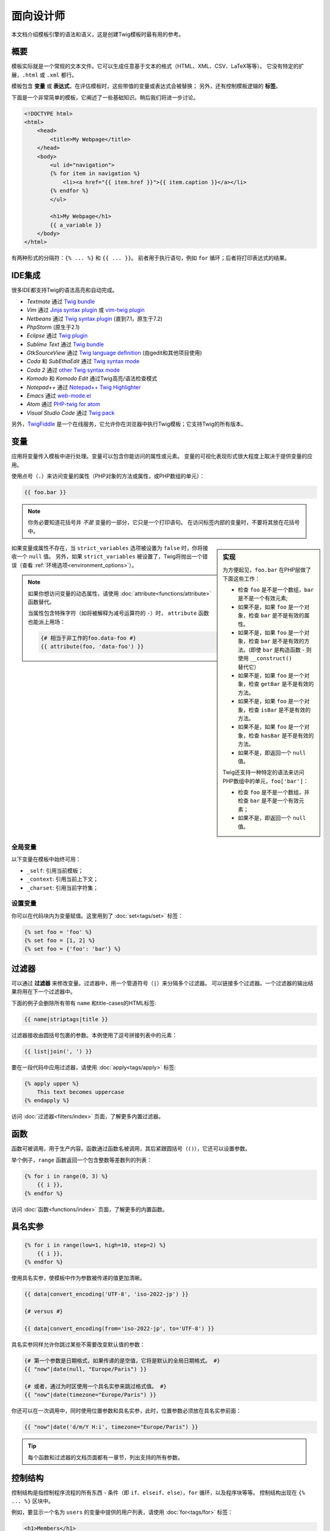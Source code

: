 面向设计师
===========================

本文档介绍模板引擎的语法和语义，这是创建Twig模板时最有用的参考。

概要
--------

模板实际就是一个常规的文本文件。它可以生成任意基于文本的格式（HTML、XML、CSV、LaTeX等等）。
它没有特定的扩展，``.html`` 或 ``.xml`` 都行。

模板包含 **变量** 或 **表达式**，在评估模板时，这些带值的变量或表达式会被替换；
另外，还有控制模板逻辑的 **标签**。

下面是一个非常简单的模板，它阐述了一些基础知识。稍后我们将进一步讨论。

.. code-block:: html+twig

    <!DOCTYPE html>
    <html>
        <head>
            <title>My Webpage</title>
        </head>
        <body>
            <ul id="navigation">
            {% for item in navigation %}
                <li><a href="{{ item.href }}">{{ item.caption }}</a></li>
            {% endfor %}
            </ul>

            <h1>My Webpage</h1>
            {{ a_variable }}
        </body>
    </html>

有两种形式的分隔符：``{% ... %}`` 和 ``{{ ... }}``。
前者用于执行语句，例如 ``for`` 循环；后者将打印表达式的结果。

IDE集成
----------------

很多IDE都支持Twig的语法高亮和自动完成。

* *Textmate* 通过 `Twig bundle`_
* *Vim* 通过 `Jinja syntax plugin`_ 或 `vim-twig plugin`_
* *Netbeans* 通过 `Twig syntax plugin`_ (直到7.1，原生于7.2)
* *PhpStorm* (原生于2.1)
* *Eclipse* 通过 `Twig plugin`_
* *Sublime Text* 通过 `Twig bundle`_
* *GtkSourceView* 通过 `Twig language definition`_ (由gedit和其他项目使用)
* *Coda* 和 *SubEthaEdit* 通过 `Twig syntax mode`_
* *Coda 2* 通过 `other Twig syntax mode`_
* *Komodo* 和 *Komodo Edit* 通过Twig高亮/语法检查模式
* *Notepad++* 通过 `Notepad++ Twig Highlighter`_
* *Emacs* 通过 `web-mode.el`_
* *Atom* 通过 `PHP-twig for atom`_
* *Visual Studio Code* 通过 `Twig pack`_

另外，`TwigFiddle`_ 是一个在线服务，它允许你在浏览器中执行Twig模板；它支持Twig的所有版本。

变量
---------

应用将变量传入模板中进行处理。变量可以包含你能访问的属性或元素。
变量的可视化表现形式很大程度上取决于提供变量的应用。

使用点号（``.``）来访问变量的属性（PHP对象的方法或属性，或PHP数组的单元）：

.. code-block:: twig

    {{ foo.bar }}

.. note::

    你务必要知道花括号并 *不是* 变量的一部分，它只是一个打印语句。
    在访问标签内部的变量时，不要将其放在花括号中。

.. sidebar:: 实现

    为方便起见，``foo.bar`` 在PHP层做了下面这些工作：

    * 检查 ``foo`` 是不是一个数组，``bar`` 是不是一个有效元素;
    * 如果不是，如果 ``foo`` 是一个对象，检查 ``bar`` 是不是有效的属性。
    * 如果不是，如果 ``foo`` 是一个对象，检查 ``bar`` 是不是有效的方法。(即使
      ``bar`` 是构造函数 - 则使用 ``__construct()`` 替代它）
    * 如果不是，如果 ``foo`` 是一个对象，检查 ``getBar`` 是不是有效的方法。
    * 如果不是，如果 ``foo`` 是一个对象，检查 ``isBar`` 是不是有效的方法。
    * 如果不是，如果 ``foo`` 是一个对象，检查 ``hasBar`` 是不是有效的方法。
    * 如果不是，即返回一个 ``null`` 值。

    Twig还支持一种特定的语法来访问PHP数组中的单元，``foo['bar']``：

    * 检查 ``foo`` 是不是一个数组，并检查 ``bar`` 是不是一个有效元素；
    * 如果不是，即返回一个 ``null`` 值。

如果变量或属性不存在，当 ``strict_variables`` 选项被设置为 ``false`` 时，你将接收一个 ``null`` 值。
另外，如果 ``strict_variables`` 被设置了，Twig将抛出一个错误（查看
:ref:`环境选项<environment_options>`）。

.. note::

    如果你想访问变量的动态属性，请使用 :doc:`attribute<functions/attribute>` 函数替代。

    当属性包含特殊字符（如将被解释为减号运算符的 ``-``）时，
    ``attribute`` 函数也能派上用场：

    .. code-block:: twig

        {# 相当于非工作的foo.data-foo #}
        {{ attribute(foo, 'data-foo') }}

全局变量
~~~~~~~~~~~~~~~~

以下变量在模板中始终可用：

* ``_self``: 引用当前模板；
* ``_context``: 引用当前上下文；
* ``_charset``:  引用当前字符集；

设置变量
~~~~~~~~~~~~~~~~~

你可以在代码块内为变量赋值。这里用到了 :doc:`set<tags/set>` 标签：

.. code-block:: twig

    {% set foo = 'foo' %}
    {% set foo = [1, 2] %}
    {% set foo = {'foo': 'bar'} %}

过滤器
-------

可以通过 **过滤器** 来修改变量。过滤器中，用一个管道符号（``|``）来分隔多个过滤器。
可以链接多个过滤器。一个过滤器的输出结果将用在下一个过滤器中。

下面的例子会删除所有带有 ``name`` 和title-cases的HTML标签:

.. code-block:: twig

    {{ name|striptags|title }}

过滤器接收由圆括号包裹的参数。本例使用了逗号拼接列表中的元素：

.. code-block:: twig

    {{ list|join(', ') }}

要在一段代码中应用过滤器，请使用 :doc:`apply<tags/apply>` 标签:

.. code-block:: twig

    {% apply upper %}
        This text becomes uppercase
    {% endapply %}

访问 :doc:`过滤器<filters/index>` 页面，了解更多内置过滤器。

函数
---------

函数可被调用，用于生产内容。函数通过函数名被调用，其后紧跟圆括号（``()``），它还可以设置参数。

举个例子，``range`` 函数返回一个包含整数等差数列的列表：

.. code-block:: twig

    {% for i in range(0, 3) %}
        {{ i }},
    {% endfor %}

访问 :doc:`函数<functions/index>` 页面，了解更多的内置函数。

.. _named-arguments:

具名实参
---------------

.. code-block:: twig

    {% for i in range(low=1, high=10, step=2) %}
        {{ i }},
    {% endfor %}

使用具名实参，使模板中作为参数被传递的值更加清晰。

.. code-block:: twig

    {{ data|convert_encoding('UTF-8', 'iso-2022-jp') }}

    {# versus #}

    {{ data|convert_encoding(from='iso-2022-jp', to='UTF-8') }}

具名实参同样允许你跳过某些不需要改变默认值的参数：

.. code-block:: twig

    {# 第一个参数是日期格式，如果传递的是空值，它将是默认的全局日期格式。 #}
    {{ "now"|date(null, "Europe/Paris") }}

    {# 或者，通过为时区使用一个具名实参来跳过格式值。 #}
    {{ "now"|date(timezone="Europe/Paris") }}

你还可以在一次调用中，同时使用位置参数和具名实参，此时，位置参数必须放在具名实参前面：

.. code-block:: twig

    {{ "now"|date('d/m/Y H:i', timezone="Europe/Paris") }}

.. tip::

    每个函数和过滤器的文档页面都有一章节，列出支持的所有参数。

控制结构
-----------------

控制结构是指控制程序流程的所有东西 - 条件（即 ``if``、``elseif``、``else``），``for`` 循环，以及程序块等等。
控制结构出现在 ``{% ... %}`` 区块中。

例如，要显示一个名为 ``users`` 的变量中提供的用户列表，请使用 :doc:`for<tags/for>` 标签：

.. code-block:: html+twig

    <h1>Members</h1>
    <ul>
        {% for user in users %}
            <li>{{ user.username|e }}</li>
        {% endfor %}
    </ul>

:doc:`if<tags/if>` 标签可以用来测试一个表达式：

.. code-block:: html+twig

    {% if users|length > 0 %}
        <ul>
            {% for user in users %}
                <li>{{ user.username|e }}</li>
            {% endfor %}
        </ul>
    {% endif %}

前往 :doc:`标签<tags/index>` 页面，了解更多内置的标签。

注释
--------

要在模板中注释某一行，使用注释语法 ``{# ... #}``。这常用于调试或者为自己或其他模板设计师添加信息。

.. code-block:: twig

    {# 注意：已禁用模板，因为我们不再使用它
        {% for user in users %}
            ...
        {% endfor %}
    #}

引入其他模板
-------------------------

Twig提供的 :doc:`include<functions/include>`
函数使你更方便地在模板中引入模板，并将该模板的已渲染内容返回到当前模板：

.. code-block:: twig

    {{ include('sidebar.html') }}

默认地，被引入的模板可以访问当前模板的上下文。这意味着，在主模板中定义的任意变量，在被引入的模板中同样可用。

.. code-block:: twig

    {% for box in boxes %}
        {{ include('render_box.html') }}
    {% endfor %}

被引入的 ``render_box.html`` 模板可以访问 ``box`` 变量。

模板的文件名，取决于模板加载器。举个例子：``\Twig\Loader\FilesystemLoader``
允许你通过给定文件名称访问其他模板。你可以使用一个斜线来访问子目录内的模板：

.. code-block:: twig

    {{ include('sections/articles/sidebar.html') }}

这个行为取决于内嵌Twig的应用。

模板继承
--------------------

模板继承是Twig最强大的地方。
模板继承允许你构建一个包含你网站中所有通用元素的基础的"骨架"模板，并定义子模版可以重写的 **区块**。

从一个例子开始更容易理解这个概念。

让我们定义一个基础的 ``base.html`` 模板，它定义了可能用于两栏页面的HTML框架文档：

.. code-block:: html+twig

    <!DOCTYPE html>
    <html>
        <head>
            {% block head %}
                <link rel="stylesheet" href="style.css"/>
                <title>{% block title %}{% endblock %} - My Webpage</title>
            {% endblock %}
        </head>
        <body>
            <div id="content">{% block content %}{% endblock %}</div>
            <div id="footer">
                {% block footer %}
                    &copy; Copyright 2011 by <a href="http://domain.invalid/">you</a>.
                {% endblock %}
            </div>
        </body>
    </html>

在这个例子中，:doc:`block<tags/block>` 标签定义了4个区块，可以由子模版进行填充。
对于模板引擎来说，所有的 ``block`` 标签都可以由子模版来重写该部分。

子模版大概是这个样子的：

.. code-block:: html+twig

    {% extends "base.html" %}

    {% block title %}Index{% endblock %}
    {% block head %}
        {{ parent() }}
        <style type="text/css">
            .important { color: #336699; }
        </style>
    {% endblock %}
    {% block content %}
        <h1>Index</h1>
        <p class="important">
            Welcome to my awesome homepage.
        </p>
    {% endblock %}

其中的 :doc:`extends<tags/extends>` 标签是关键所在。它告诉模板引擎当前模板扩展自另一个模板。
当模板系统评估这个模板时，首先会定位到父模板。注意：``extends`` 标签必须是模板的第一个标签。

注意，由于子模版未定义 ``footer`` 区块，就用来自父模板的值替代使用了。

可以通过使用 :doc:`parent<functions/parent>` 函数来渲染父级区块。它将返回父级区块的结果：

.. code-block:: html+twig

    {% block sidebar %}
        <h3>Table Of Contents</h3>
        ...
        {{ parent() }}
    {% endblock %}

.. tip::

    在 :doc:`extends<tags/extends>`
    标签的文档页面中，还有更多的高级特性介绍，例如块嵌套、作用域、动态继承和条件继承。

.. note::

    在 :doc:`use<tags/use>` 标签的帮助下，Twig还可以通过“横向重用”来支持多重继承。

HTML转义
-------------

当由模板生成HTML时，总会存在一个风险，包含字符的变量会影响最终生成的HTML。
有两种办法来处理：手动地转义每个变量，或者默认自动转义所有变量。

Twig两者都支持，自动转义是默认启用的。

可以通过 :ref:`autoescape<environment_options>` 选项来配置自动转义策略，该策略默认是 ``html``。

使用手动转义
~~~~~~~~~~~~~~~~~~~~~~~~~~~~

如果选择了手动转义，那么转义所需变量就是 **你** 的职责了。
转义什么？来自不可信来源的任何变量。

可以使用 :doc:`escape<filters/escape>` 或 ``e`` 过滤器来转义变量：

.. code-block:: twig

    {{ user.username|e }}

默认地，``escape`` 过滤器使用 ``html``
策略，但取决于转义的上下文，你可能需要显式地使用其他的策略：

.. code-block:: twig

    {{ user.username|e('js') }}
    {{ user.username|e('css') }}
    {{ user.username|e('url') }}
    {{ user.username|e('html_attr') }}

使用自动转义
~~~~~~~~~~~~~~~~~~~~~~~~~~~~~~~

不论是否启用了自动转义，你都可以在模板中使用 :doc:`autoescape<tags/autoescape>`
标签来标记某一部分是否已被转义：

.. code-block:: twig

    {% autoescape %}
        Everything will be automatically escaped in this block (using the HTML strategy)
    {% endautoescape %}

默认地，自动转义使用 ``html`` 转义策略。如果你在其他上下文中输出变量，你必须使用合适的转义策略显式地进行转义：

.. code-block:: twig

    {% autoescape 'js' %}
        Everything will be automatically escaped in this block (using the JS strategy)
    {% endautoescape %}

转义
--------

忽略Twig模板的某一部分，有时是可取的，甚至必要的，被忽略的部分或作为变量或者代码块处理。
比如，使用默认的语法时，你想要在模板中以原生字符串的形式使用 ``{{``，而不是以变量的开头定界符来使用，此时便存在一个风险。

最简单的办法就是使用一个变量表达式来输出变量定界符（``{{``）：

.. code-block:: twig

    {{ '{{' }}

对于较大的段落，它也能一字不差的处理。参考 :doc:`verbatim<tags/verbatim>` 标签。

宏指令
------

宏指令堪比常规程序语言中函数。它们有助于重用HTML片段，避免重复。
它们在 :doc:`macro<tags/macro>` 标签文档中有描述。

.. _twig-expressions:

表达式
-----------

Twig允许在任意位置使用表达式。

.. note::

    运算符优先级如下所示，从最低优先级开始：``?:`` (三元运算符)、``b-and``、
    ``b-xor``、``b-or``、``or``、``and``、``==``、``!=``、``<=>``、``<``、
    ``>``、``>=``、``<=``、``in``、``matches``、``starts with``、
    ``ends with``、``..``、``+``、``-``、``~``、``*``、``/``、``//``、
    ``%``、``is``（测试）、``**``、``??``、``|``（过滤器）, ``[]`` 以及 ``.``：


    .. code-block:: twig

        {% set greeting = 'Hello ' %}
        {% set name = 'Fabien' %}

        {{ greeting ~ name|lower }}   {# Hello fabien #}

        {# 使用括号来改变优先顺序 #}
        {{ (greeting ~ name)|lower }} {# hello fabien #}

字面值
~~~~~~~~

表达式的最简单形式就是字面值。字面值是对PHP类型的陈述，比如字符串、数字、以及数组。存在以下字面值：

* ``"Hello World"``: 在双引号或单引号中的任何内容都是一个字符串。
  无论何时，如果你要在模板中用到字符串，它都能为你带来帮助（比如作为函数调用的参数、过滤器、扩展或引入模版）。
  如果字符串前面有一个反斜杠（``\``），则字符串可以包含分隔符 -- 例如 ``'It\'s good'``。
  如果字符串包含了一个反斜线(例如，``'c:\Program Files'``)，以用两个反斜线来转义它（例如，``'c:\\Program Files'``）。

* ``42`` / ``42.23``: 整数和浮点数是通过写下数字来创建的。
  如果存在点号，则该数字为浮点数，否则为整数。

* ``["foo", "bar"]``: 数组，由一对方括号（``[]``）包裹的由逗号（``,``）分隔的表达式序列组成。

* ``{"foo": "bar"}``: 散列，由一对花括号（``{}``）包裹的以逗号（``,``）分隔的键值对列表构成。

  .. code-block:: twig

    {# 键是字符串 #}
    { 'foo': 'foo', 'bar': 'bar' }

    {# 键是名称（相当于前一个散列） #}
    { foo: 'foo', bar: 'bar' }

    {# 键是数字 #}
    { 2: 'foo', 4: 'bar' }

    {# 如果与变量名相同，则可以省略键 #}
    { foo }
    {# 相当于 #}
    { 'foo': foo }

    {# 键是表达式（表达式必须括在括号中） #}
    {% set foo = 'foo' %}
    { (foo): 'foo', (1 + 1): 'bar', (foo ~ 'b'): 'baz' }

* ``true`` / ``false``: ``true`` 表示正确的值，``false`` 表示错误的值。

* ``null``: ``null`` 表示没有具体的值。
  这是在变量没有值时返回的结果。``none`` 是 ``null`` 的别名。

数组和散列可以嵌套：

.. code-block:: twig

    {% set foo = [1, {"foo": "bar"}] %}

.. tip::

    使用双引号或单引号字符串对性能没有影响，但
    :ref:`字符串插值 <templates-string-interpolation>`
    只被双引号字符串支持。

.. _math-operator:

数学
~~~~

Twig允许你在模板中进行数学运算；并支持以下运算符：

* ``+``: 相加。将两个数字一起相加（操作数将转换为数字）。 ``{{ 1 + 1 }}`` 的结果为 ``2``。

* ``-``: 相减。从第一个数字中减去第二个数字。 ``{{ 3 - 2 }}`` 的结果为 ``1``。

* ``/``: 相除。两个数字相除。返回的值将是一个浮点数。 ``{{ 1 / 2 }}`` 的结果为 ``{{ 0.5 }}``。

* ``%``: 取余。计算整数除法的余数。``{{ 11 % 7 }}`` 的结果为 ``4``。

* ``//``: 取整。两个数字相除并返回内联整数结果。``{{ 2 // 7 }}`` 的结果为
  ``2``，``{{ -20  // 7 }}`` 的结果为 ``-3``
  （这只是 :doc:`round<filters/round>` 过滤器的语法糖）。

* ``*``: 相乘。将左操作数与右操作数相乘。 ``{{ 2 * 2 }}`` 的结果为 ``4``。

* ``**``: 求幂。将左操作数提升到右操作数的幂。``{{ 2 ** 3 }}`` 的结果为 ``8``。

.. _template_logic:

逻辑
~~~~~

你可以使用以下操作符来组合多个表达式：

* ``and``: 与。如果左侧和右侧操作数均为true，则返回true。

* ``or``: 或。如果左操作数或右操作数为true，则返回true。

* ``not``: 非。否定声明。

* ``(expr)``: 分组表达式。

.. note::

    Twig还支持位操作符（``b-and``、``b-xor`` 以及 ``b-or``）。

.. note::

    运算操作符是大小写敏感的。

.. _comparisons-operator:

比较
~~~~~~~~~~~

以下比较运算符可以用于任意表达式中：``==``、``!=``、``<``、``>``、``>=`` 以及 ``<=``。

你还可以检查字符串是否由另一个字符串开头 ``starts with`` 或结尾 ``ends with``：

.. code-block:: twig

    {% if 'Fabien' starts with 'F' %}
    {% endif %}

    {% if 'Fabien' ends with 'n' %}
    {% endif %}

.. note::

    对于复杂的字符串比较，``matches`` 操作符允许你使用`正则表达式`_：

    .. code-block:: twig

        {% if phone matches '/^[\\d\\.]+$/' %}
        {% endif %}

.. _containment-operator:

包含操作符
~~~~~~~~~~~~~~~~~~~~

包含操作符 ``in`` 用于测试是否存在包含关系。
如果左侧运算对象包含在右侧运算对象中，则返回 ``true``：

.. code-block:: twig

    {# 返回 true #}

    {{ 1 in [1, 2, 3] }}

    {{ 'cd' in 'abcde' }}

.. tip::

    你可以使用这个过滤器对字符串、数组、实现了 ``Traversable`` 接口的对象进行包含关系测试。

使用 ``not in`` 操作符执行一个否定测试：

.. code-block:: twig

    {% if 1 not in [1, 2, 3] %}

    {# 等同于 #}
    {% if not (1 in [1, 2, 3]) %}

.. _test-operator:

测试操作符
~~~~~~~~~~~~~

使用 ``is`` 操作符执行测试。可以用于针对变量和一般表达式之间的关系进行测试。右侧操作数即是测试的名称：

.. code-block:: twig

    {# 找出变量是否为奇数 #}

    {{ name is odd }}

测试可以接受参数：

.. code-block:: twig

    {% if post.status is constant('Post::PUBLISHED') %}

``is not`` 操作符进行一个否定测试：

.. code-block:: twig

    {% if post.status is not constant('Post::PUBLISHED') %}

    {# 等同于 #}
    {% if not (post.status is constant('Post::PUBLISHED')) %}

查看 :doc:`测试<tests/index>` 页面，了解更多内置测试。

.. _other-operators:

其他操作符
~~~~~~~~~~~~~~~

以下运算符不适用于任何其他类别：

* ``|``: 应用一个过滤器。

* ``..``: 创建一个基于操作符前后操作数的序列（它是
  :doc:`range<functions/range>` 函数的语法糖）：

  .. code-block:: twig

      {{ 1..5 }}

      {# 等同于 #}
      {{ range(1, 5) }}

  注意，由于 :ref:`运算符优先级规则 <twig-expressions>`
  的原因，你必须使用在将本操作符与过滤器组合时使用括号包裹：

  .. code-block:: twig

      (1..5)|join(', ')

* ``~``: 将所有操作数转换为字符串并连接它们。``{{ "Hello " ~ name ~ "!" }}``
  将会返回 ``Hello John!`` (假定 ``name`` 为 ``'John'``)。

* ``.``、``[]``: 获取变量的属性。

* ``?:``: 三元操作符：

  .. code-block:: twig

      {{ foo ? 'yes' : 'no' }}
      {{ foo ?: 'no' }} 等同于 {{ foo ? foo : 'no' }}
      {{ foo ? 'yes' }} 等同于 {{ foo ? 'yes' : '' }}

* ``??``: 非空操作符：

  .. code-block:: twig

      {# 如果定义了foo，则返回foo的值而不是null，否则返回'no' #}
      {{ foo ?? 'no' }}

.. _templates-string-interpolation:

字符串插值
~~~~~~~~~~~~~~~~~~~~

字符串插值（``#{expression}``）允许在一个 *双引号字符串* 中出现任意有效的表达式。
评估表达式的结果，就是将其插入到字符串中：

.. code-block:: twig

    {{ "foo #{bar} baz" }}
    {{ "foo #{1 + 2} baz" }}

.. _templates-whitespace-control:

空白控制
------------------

模板标签后的第一个换行会被自动移除（如同PHP）。
空白并不是由模板引擎进一步修改的，所以每个空白（空格、制表符、换行）都被未改变地返回。

你还可以在每个标签级别上控制空白。通过使用标签上的空白控制修饰符，可以修剪前导和/或尾随空白。

Twig支持两中修饰符：

* *修剪空白* 的 ``-`` 修饰符：删除所有空白（包括换行符）；

* *修剪行空白* 的 ``~`` 修饰符：删除所有空白（不包括换行符）。
  在右侧使用此修饰符，会禁用默认删除从 PHP 继承的第一个换行符。

修饰符可以用在标签的任一侧，例如 ``{%-`` 或 ``-%}`` ，它们会占用标签那一侧的所有空格。
可以在标签的一侧或两侧使用修饰符：

.. code-block:: html+twig

    {% set value = 'no spaces' %}
    {#- 没有首尾空白 -#}
    {%- if true -%}
        {{- value -}}
    {%- endif -%}
    {# 输出：'no spaces' #}

    <li>
        {{ value }}    </li>
    {# 输出：'<li>\n    no spaces    </li>' #}

    <li>
        {{- value }}    </li>
    {# 输出：'<li>no spaces    </li>' #}

    <li>
        {{~ value }}    </li>
    {# 输出：'<li>\nno spaces    </li>' #}

.. tip::

    除了空白修饰符之外，Twig还有一个 ``spaceless`` 过滤器，可以移除
    **HTML标签之间** 的空白：

    .. code-block:: html+twig

        {% apply spaceless %}
            <div>
                <strong>foo bar</strong>
            </div>
        {% endapply %}

        {# 将会输出：<div><strong>foo bar</strong></div> #}

扩展
----------

Twig支持扩展。如果想要创建自己的扩展，请阅读
:ref:`创建扩展<creating_extensions>` 章节。

.. _`Twig bundle`:                https://github.com/Anomareh/PHP-Twig.tmbundle
.. _`Jinja syntax plugin`:        http://jinja.pocoo.org/docs/integration/#vim
.. _`vim-twig plugin`:            https://github.com/lumiliet/vim-twig
.. _`Twig syntax plugin`:         http://plugins.netbeans.org/plugin/37069/php-twig
.. _`Twig plugin`:                https://github.com/pulse00/Twig-Eclipse-Plugin
.. _`Twig language definition`:   https://github.com/gabrielcorpse/gedit-twig-template-language
.. _`Twig syntax mode`:           https://github.com/bobthecow/Twig-HTML.mode
.. _`other Twig syntax mode`:     https://github.com/muxx/Twig-HTML.mode
.. _`Notepad++ Twig Highlighter`: https://github.com/Banane9/notepadplusplus-twig
.. _`web-mode.el`:                http://web-mode.org/
.. _`正则表达式`:                   https://www.php.net/manual/en/pcre.pattern.php
.. _`PHP-twig for atom`:          https://github.com/reesef/php-twig
.. _`TwigFiddle`:                 https://twigfiddle.com/
.. _`Twig pack`:                  https://marketplace.visualstudio.com/items?itemName=bajdzis.vscode-twig-pack
